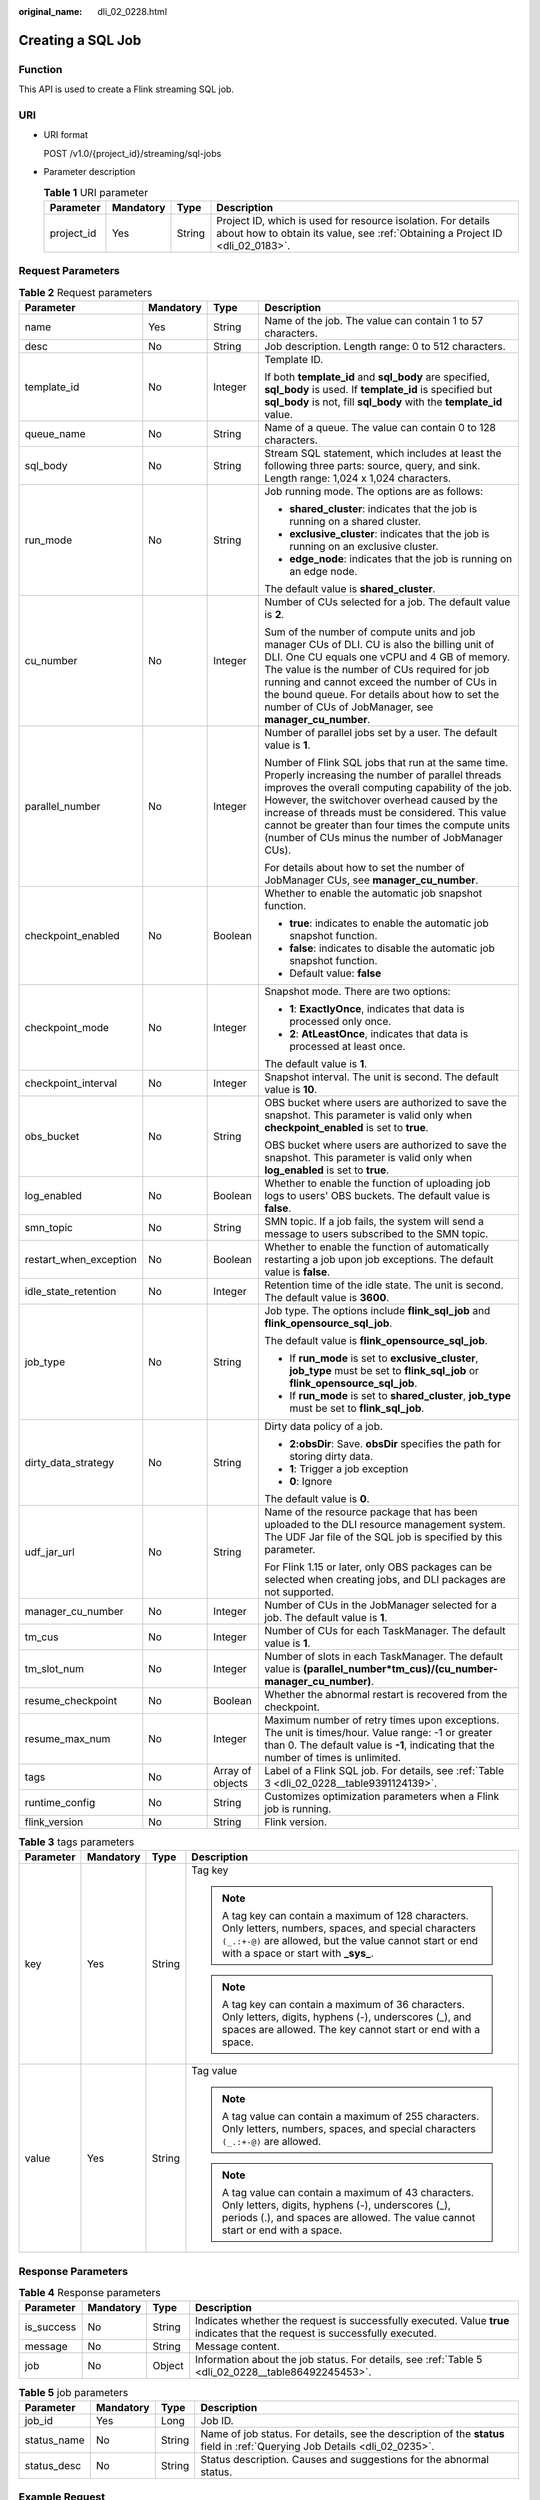 :original_name: dli_02_0228.html

.. _dli_02_0228:

Creating a SQL Job
==================

Function
--------

This API is used to create a Flink streaming SQL job.

URI
---

-  URI format

   POST /v1.0/{project_id}/streaming/sql-jobs

-  Parameter description

   .. table:: **Table 1** URI parameter

      +------------+-----------+--------+-----------------------------------------------------------------------------------------------------------------------------------------------+
      | Parameter  | Mandatory | Type   | Description                                                                                                                                   |
      +============+===========+========+===============================================================================================================================================+
      | project_id | Yes       | String | Project ID, which is used for resource isolation. For details about how to obtain its value, see :ref:`Obtaining a Project ID <dli_02_0183>`. |
      +------------+-----------+--------+-----------------------------------------------------------------------------------------------------------------------------------------------+

Request Parameters
------------------

.. table:: **Table 2** Request parameters

   +------------------------+-----------------+------------------+------------------------------------------------------------------------------------------------------------------------------------------------------------------------------------------------------------------------------------------------------------------------------------------------------------------------------------------------------------------------+
   | Parameter              | Mandatory       | Type             | Description                                                                                                                                                                                                                                                                                                                                                            |
   +========================+=================+==================+========================================================================================================================================================================================================================================================================================================================================================================+
   | name                   | Yes             | String           | Name of the job. The value can contain 1 to 57 characters.                                                                                                                                                                                                                                                                                                             |
   +------------------------+-----------------+------------------+------------------------------------------------------------------------------------------------------------------------------------------------------------------------------------------------------------------------------------------------------------------------------------------------------------------------------------------------------------------------+
   | desc                   | No              | String           | Job description. Length range: 0 to 512 characters.                                                                                                                                                                                                                                                                                                                    |
   +------------------------+-----------------+------------------+------------------------------------------------------------------------------------------------------------------------------------------------------------------------------------------------------------------------------------------------------------------------------------------------------------------------------------------------------------------------+
   | template_id            | No              | Integer          | Template ID.                                                                                                                                                                                                                                                                                                                                                           |
   |                        |                 |                  |                                                                                                                                                                                                                                                                                                                                                                        |
   |                        |                 |                  | If both **template_id** and **sql_body** are specified, **sql_body** is used. If **template_id** is specified but **sql_body** is not, fill **sql_body** with the **template_id** value.                                                                                                                                                                               |
   +------------------------+-----------------+------------------+------------------------------------------------------------------------------------------------------------------------------------------------------------------------------------------------------------------------------------------------------------------------------------------------------------------------------------------------------------------------+
   | queue_name             | No              | String           | Name of a queue. The value can contain 0 to 128 characters.                                                                                                                                                                                                                                                                                                            |
   +------------------------+-----------------+------------------+------------------------------------------------------------------------------------------------------------------------------------------------------------------------------------------------------------------------------------------------------------------------------------------------------------------------------------------------------------------------+
   | sql_body               | No              | String           | Stream SQL statement, which includes at least the following three parts: source, query, and sink. Length range: 1,024 x 1,024 characters.                                                                                                                                                                                                                              |
   +------------------------+-----------------+------------------+------------------------------------------------------------------------------------------------------------------------------------------------------------------------------------------------------------------------------------------------------------------------------------------------------------------------------------------------------------------------+
   | run_mode               | No              | String           | Job running mode. The options are as follows:                                                                                                                                                                                                                                                                                                                          |
   |                        |                 |                  |                                                                                                                                                                                                                                                                                                                                                                        |
   |                        |                 |                  | -  **shared_cluster**: indicates that the job is running on a shared cluster.                                                                                                                                                                                                                                                                                          |
   |                        |                 |                  | -  **exclusive_cluster**: indicates that the job is running on an exclusive cluster.                                                                                                                                                                                                                                                                                   |
   |                        |                 |                  | -  **edge_node**: indicates that the job is running on an edge node.                                                                                                                                                                                                                                                                                                   |
   |                        |                 |                  |                                                                                                                                                                                                                                                                                                                                                                        |
   |                        |                 |                  | The default value is **shared_cluster**.                                                                                                                                                                                                                                                                                                                               |
   +------------------------+-----------------+------------------+------------------------------------------------------------------------------------------------------------------------------------------------------------------------------------------------------------------------------------------------------------------------------------------------------------------------------------------------------------------------+
   | cu_number              | No              | Integer          | Number of CUs selected for a job. The default value is **2**.                                                                                                                                                                                                                                                                                                          |
   |                        |                 |                  |                                                                                                                                                                                                                                                                                                                                                                        |
   |                        |                 |                  | Sum of the number of compute units and job manager CUs of DLI. CU is also the billing unit of DLI. One CU equals one vCPU and 4 GB of memory. The value is the number of CUs required for job running and cannot exceed the number of CUs in the bound queue. For details about how to set the number of CUs of JobManager, see **manager_cu_number**.                 |
   +------------------------+-----------------+------------------+------------------------------------------------------------------------------------------------------------------------------------------------------------------------------------------------------------------------------------------------------------------------------------------------------------------------------------------------------------------------+
   | parallel_number        | No              | Integer          | Number of parallel jobs set by a user. The default value is **1**.                                                                                                                                                                                                                                                                                                     |
   |                        |                 |                  |                                                                                                                                                                                                                                                                                                                                                                        |
   |                        |                 |                  | Number of Flink SQL jobs that run at the same time. Properly increasing the number of parallel threads improves the overall computing capability of the job. However, the switchover overhead caused by the increase of threads must be considered. This value cannot be greater than four times the compute units (number of CUs minus the number of JobManager CUs). |
   |                        |                 |                  |                                                                                                                                                                                                                                                                                                                                                                        |
   |                        |                 |                  | For details about how to set the number of JobManager CUs, see **manager_cu_number**.                                                                                                                                                                                                                                                                                  |
   +------------------------+-----------------+------------------+------------------------------------------------------------------------------------------------------------------------------------------------------------------------------------------------------------------------------------------------------------------------------------------------------------------------------------------------------------------------+
   | checkpoint_enabled     | No              | Boolean          | Whether to enable the automatic job snapshot function.                                                                                                                                                                                                                                                                                                                 |
   |                        |                 |                  |                                                                                                                                                                                                                                                                                                                                                                        |
   |                        |                 |                  | -  **true**: indicates to enable the automatic job snapshot function.                                                                                                                                                                                                                                                                                                  |
   |                        |                 |                  | -  **false**: indicates to disable the automatic job snapshot function.                                                                                                                                                                                                                                                                                                |
   |                        |                 |                  | -  Default value: **false**                                                                                                                                                                                                                                                                                                                                            |
   +------------------------+-----------------+------------------+------------------------------------------------------------------------------------------------------------------------------------------------------------------------------------------------------------------------------------------------------------------------------------------------------------------------------------------------------------------------+
   | checkpoint_mode        | No              | Integer          | Snapshot mode. There are two options:                                                                                                                                                                                                                                                                                                                                  |
   |                        |                 |                  |                                                                                                                                                                                                                                                                                                                                                                        |
   |                        |                 |                  | -  **1**: **ExactlyOnce**, indicates that data is processed only once.                                                                                                                                                                                                                                                                                                 |
   |                        |                 |                  | -  **2**: **AtLeastOnce**, indicates that data is processed at least once.                                                                                                                                                                                                                                                                                             |
   |                        |                 |                  |                                                                                                                                                                                                                                                                                                                                                                        |
   |                        |                 |                  | The default value is **1**.                                                                                                                                                                                                                                                                                                                                            |
   +------------------------+-----------------+------------------+------------------------------------------------------------------------------------------------------------------------------------------------------------------------------------------------------------------------------------------------------------------------------------------------------------------------------------------------------------------------+
   | checkpoint_interval    | No              | Integer          | Snapshot interval. The unit is second. The default value is **10**.                                                                                                                                                                                                                                                                                                    |
   +------------------------+-----------------+------------------+------------------------------------------------------------------------------------------------------------------------------------------------------------------------------------------------------------------------------------------------------------------------------------------------------------------------------------------------------------------------+
   | obs_bucket             | No              | String           | OBS bucket where users are authorized to save the snapshot. This parameter is valid only when **checkpoint_enabled** is set to **true**.                                                                                                                                                                                                                               |
   |                        |                 |                  |                                                                                                                                                                                                                                                                                                                                                                        |
   |                        |                 |                  | OBS bucket where users are authorized to save the snapshot. This parameter is valid only when **log_enabled** is set to **true**.                                                                                                                                                                                                                                      |
   +------------------------+-----------------+------------------+------------------------------------------------------------------------------------------------------------------------------------------------------------------------------------------------------------------------------------------------------------------------------------------------------------------------------------------------------------------------+
   | log_enabled            | No              | Boolean          | Whether to enable the function of uploading job logs to users' OBS buckets. The default value is **false**.                                                                                                                                                                                                                                                            |
   +------------------------+-----------------+------------------+------------------------------------------------------------------------------------------------------------------------------------------------------------------------------------------------------------------------------------------------------------------------------------------------------------------------------------------------------------------------+
   | smn_topic              | No              | String           | SMN topic. If a job fails, the system will send a message to users subscribed to the SMN topic.                                                                                                                                                                                                                                                                        |
   +------------------------+-----------------+------------------+------------------------------------------------------------------------------------------------------------------------------------------------------------------------------------------------------------------------------------------------------------------------------------------------------------------------------------------------------------------------+
   | restart_when_exception | No              | Boolean          | Whether to enable the function of automatically restarting a job upon job exceptions. The default value is **false**.                                                                                                                                                                                                                                                  |
   +------------------------+-----------------+------------------+------------------------------------------------------------------------------------------------------------------------------------------------------------------------------------------------------------------------------------------------------------------------------------------------------------------------------------------------------------------------+
   | idle_state_retention   | No              | Integer          | Retention time of the idle state. The unit is second. The default value is **3600**.                                                                                                                                                                                                                                                                                   |
   +------------------------+-----------------+------------------+------------------------------------------------------------------------------------------------------------------------------------------------------------------------------------------------------------------------------------------------------------------------------------------------------------------------------------------------------------------------+
   | job_type               | No              | String           | Job type. The options include **flink_sql_job** and **flink_opensource_sql_job**.                                                                                                                                                                                                                                                                                      |
   |                        |                 |                  |                                                                                                                                                                                                                                                                                                                                                                        |
   |                        |                 |                  | The default value is **flink_opensource_sql_job**.                                                                                                                                                                                                                                                                                                                     |
   |                        |                 |                  |                                                                                                                                                                                                                                                                                                                                                                        |
   |                        |                 |                  | -  If **run_mode** is set to **exclusive_cluster**, **job_type** must be set to **flink_sql_job** or **flink_opensource_sql_job**.                                                                                                                                                                                                                                     |
   |                        |                 |                  | -  If **run_mode** is set to **shared_cluster**, **job_type** must be set to **flink_sql_job**.                                                                                                                                                                                                                                                                        |
   +------------------------+-----------------+------------------+------------------------------------------------------------------------------------------------------------------------------------------------------------------------------------------------------------------------------------------------------------------------------------------------------------------------------------------------------------------------+
   | dirty_data_strategy    | No              | String           | Dirty data policy of a job.                                                                                                                                                                                                                                                                                                                                            |
   |                        |                 |                  |                                                                                                                                                                                                                                                                                                                                                                        |
   |                        |                 |                  | -  **2:obsDir**: Save. **obsDir** specifies the path for storing dirty data.                                                                                                                                                                                                                                                                                           |
   |                        |                 |                  | -  **1**: Trigger a job exception                                                                                                                                                                                                                                                                                                                                      |
   |                        |                 |                  | -  **0**: Ignore                                                                                                                                                                                                                                                                                                                                                       |
   |                        |                 |                  |                                                                                                                                                                                                                                                                                                                                                                        |
   |                        |                 |                  | The default value is **0**.                                                                                                                                                                                                                                                                                                                                            |
   +------------------------+-----------------+------------------+------------------------------------------------------------------------------------------------------------------------------------------------------------------------------------------------------------------------------------------------------------------------------------------------------------------------------------------------------------------------+
   | udf_jar_url            | No              | String           | Name of the resource package that has been uploaded to the DLI resource management system. The UDF Jar file of the SQL job is specified by this parameter.                                                                                                                                                                                                             |
   |                        |                 |                  |                                                                                                                                                                                                                                                                                                                                                                        |
   |                        |                 |                  | For Flink 1.15 or later, only OBS packages can be selected when creating jobs, and DLI packages are not supported.                                                                                                                                                                                                                                                     |
   +------------------------+-----------------+------------------+------------------------------------------------------------------------------------------------------------------------------------------------------------------------------------------------------------------------------------------------------------------------------------------------------------------------------------------------------------------------+
   | manager_cu_number      | No              | Integer          | Number of CUs in the JobManager selected for a job. The default value is **1**.                                                                                                                                                                                                                                                                                        |
   +------------------------+-----------------+------------------+------------------------------------------------------------------------------------------------------------------------------------------------------------------------------------------------------------------------------------------------------------------------------------------------------------------------------------------------------------------------+
   | tm_cus                 | No              | Integer          | Number of CUs for each TaskManager. The default value is **1**.                                                                                                                                                                                                                                                                                                        |
   +------------------------+-----------------+------------------+------------------------------------------------------------------------------------------------------------------------------------------------------------------------------------------------------------------------------------------------------------------------------------------------------------------------------------------------------------------------+
   | tm_slot_num            | No              | Integer          | Number of slots in each TaskManager. The default value is **(parallel_number*tm_cus)/(cu_number-manager_cu_number)**.                                                                                                                                                                                                                                                  |
   +------------------------+-----------------+------------------+------------------------------------------------------------------------------------------------------------------------------------------------------------------------------------------------------------------------------------------------------------------------------------------------------------------------------------------------------------------------+
   | resume_checkpoint      | No              | Boolean          | Whether the abnormal restart is recovered from the checkpoint.                                                                                                                                                                                                                                                                                                         |
   +------------------------+-----------------+------------------+------------------------------------------------------------------------------------------------------------------------------------------------------------------------------------------------------------------------------------------------------------------------------------------------------------------------------------------------------------------------+
   | resume_max_num         | No              | Integer          | Maximum number of retry times upon exceptions. The unit is times/hour. Value range: -1 or greater than 0. The default value is **-1**, indicating that the number of times is unlimited.                                                                                                                                                                               |
   +------------------------+-----------------+------------------+------------------------------------------------------------------------------------------------------------------------------------------------------------------------------------------------------------------------------------------------------------------------------------------------------------------------------------------------------------------------+
   | tags                   | No              | Array of objects | Label of a Flink SQL job. For details, see :ref:`Table 3 <dli_02_0228__table9391124139>`.                                                                                                                                                                                                                                                                              |
   +------------------------+-----------------+------------------+------------------------------------------------------------------------------------------------------------------------------------------------------------------------------------------------------------------------------------------------------------------------------------------------------------------------------------------------------------------------+
   | runtime_config         | No              | String           | Customizes optimization parameters when a Flink job is running.                                                                                                                                                                                                                                                                                                        |
   +------------------------+-----------------+------------------+------------------------------------------------------------------------------------------------------------------------------------------------------------------------------------------------------------------------------------------------------------------------------------------------------------------------------------------------------------------------+
   | flink_version          | No              | String           | Flink version.                                                                                                                                                                                                                                                                                                                                                         |
   +------------------------+-----------------+------------------+------------------------------------------------------------------------------------------------------------------------------------------------------------------------------------------------------------------------------------------------------------------------------------------------------------------------------------------------------------------------+

.. _dli_02_0228__table9391124139:

.. table:: **Table 3** tags parameters

   +-----------------+-----------------+-----------------+-----------------------------------------------------------------------------------------------------------------------------------------------------------------------------------------------------------------+
   | Parameter       | Mandatory       | Type            | Description                                                                                                                                                                                                     |
   +=================+=================+=================+=================================================================================================================================================================================================================+
   | key             | Yes             | String          | Tag key                                                                                                                                                                                                         |
   |                 |                 |                 |                                                                                                                                                                                                                 |
   |                 |                 |                 | .. note::                                                                                                                                                                                                       |
   |                 |                 |                 |                                                                                                                                                                                                                 |
   |                 |                 |                 |    A tag key can contain a maximum of 128 characters. Only letters, numbers, spaces, and special characters ``(_.:+-@)`` are allowed, but the value cannot start or end with a space or start with **\_sys\_**. |
   |                 |                 |                 |                                                                                                                                                                                                                 |
   |                 |                 |                 | .. note::                                                                                                                                                                                                       |
   |                 |                 |                 |                                                                                                                                                                                                                 |
   |                 |                 |                 |    A tag key can contain a maximum of 36 characters. Only letters, digits, hyphens (-), underscores (_), and spaces are allowed. The key cannot start or end with a space.                                      |
   +-----------------+-----------------+-----------------+-----------------------------------------------------------------------------------------------------------------------------------------------------------------------------------------------------------------+
   | value           | Yes             | String          | Tag value                                                                                                                                                                                                       |
   |                 |                 |                 |                                                                                                                                                                                                                 |
   |                 |                 |                 | .. note::                                                                                                                                                                                                       |
   |                 |                 |                 |                                                                                                                                                                                                                 |
   |                 |                 |                 |    A tag value can contain a maximum of 255 characters. Only letters, numbers, spaces, and special characters ``(_.:+-@)`` are allowed.                                                                         |
   |                 |                 |                 |                                                                                                                                                                                                                 |
   |                 |                 |                 | .. note::                                                                                                                                                                                                       |
   |                 |                 |                 |                                                                                                                                                                                                                 |
   |                 |                 |                 |    A tag value can contain a maximum of 43 characters. Only letters, digits, hyphens (-), underscores (_), periods (.), and spaces are allowed. The value cannot start or end with a space.                     |
   +-----------------+-----------------+-----------------+-----------------------------------------------------------------------------------------------------------------------------------------------------------------------------------------------------------------+

Response Parameters
-------------------

.. table:: **Table 4** Response parameters

   +------------+-----------+--------+-----------------------------------------------------------------------------------------------------------------------------+
   | Parameter  | Mandatory | Type   | Description                                                                                                                 |
   +============+===========+========+=============================================================================================================================+
   | is_success | No        | String | Indicates whether the request is successfully executed. Value **true** indicates that the request is successfully executed. |
   +------------+-----------+--------+-----------------------------------------------------------------------------------------------------------------------------+
   | message    | No        | String | Message content.                                                                                                            |
   +------------+-----------+--------+-----------------------------------------------------------------------------------------------------------------------------+
   | job        | No        | Object | Information about the job status. For details, see :ref:`Table 5 <dli_02_0228__table86492245453>`.                          |
   +------------+-----------+--------+-----------------------------------------------------------------------------------------------------------------------------+

.. _dli_02_0228__table86492245453:

.. table:: **Table 5** job parameters

   +-------------+-----------+--------+----------------------------------------------------------------------------------------------------------------------------+
   | Parameter   | Mandatory | Type   | Description                                                                                                                |
   +=============+===========+========+============================================================================================================================+
   | job_id      | Yes       | Long   | Job ID.                                                                                                                    |
   +-------------+-----------+--------+----------------------------------------------------------------------------------------------------------------------------+
   | status_name | No        | String | Name of job status. For details, see the description of the **status** field in :ref:`Querying Job Details <dli_02_0235>`. |
   +-------------+-----------+--------+----------------------------------------------------------------------------------------------------------------------------+
   | status_desc | No        | String | Status description. Causes and suggestions for the abnormal status.                                                        |
   +-------------+-----------+--------+----------------------------------------------------------------------------------------------------------------------------+

Example Request
---------------

Use the template whose ID is **100000** to create a Flink SQL job named **myjob**. The job runs in dedicated mode on the **testQueue** queue.

.. code-block::

   {
       "name": "myjob",
       "desc": "This is a job used for counting characters.",
       "template_id": 100000,
       "queue_name": "testQueue",
       "sql_body": "select * from source_table",
       "run_mode": "exclusive_cluster",
       "cu_number": 2,
       "parallel_number": 1,
       "checkpoint_enabled": false,
       "checkpoint_mode": "exactly_once",
       "checkpoint_interval": 0,
       "obs_bucket": "my_obs_bucket",
       "log_enabled": false,
       "restart_when_exception": false,
       "idle_state_retention": 3600,
       "job_type": "flink_sql_job",
       "dirty_data_strategy": "0",
       "udf_jar_url": "group/test.jar"
   }

Example Response
----------------

.. code-block::

   {
       "is_success": "true",
       "message": "A DLI job is created successfully.",
       "job": {
           "job_id": 148,
           "status_name": "job_init",
           "status_desc": ""
       }
   }

Status Codes
------------

:ref:`Table 6 <dli_02_0228__t43c1f1c0ba344f4cbcb270953d9cca2a>` describes status codes.

.. _dli_02_0228__t43c1f1c0ba344f4cbcb270953d9cca2a:

.. table:: **Table 6** Status codes

   =========== ================================
   Status Code Description
   =========== ================================
   200         The job is created successfully.
   400         The input parameter is invalid.
   =========== ================================

Error Codes
-----------

If an error occurs when this API is invoked, the system does not return the result similar to the preceding example, but returns the error code and error information. For details, see :ref:`Error Codes <dli_02_0056>`.
